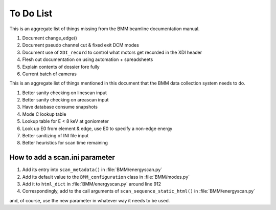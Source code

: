..
   This manual is copyright 2018 Bruce Ravel and released under
   The Creative Commons Attribution-ShareAlike License
   http://creativecommons.org/licenses/by-sa/3.0/

.. role:: strike
    :class: strike

.. _todo_list:

To Do List
==========

This is an aggregate list of things missing from the BMM beamline
documentation manual.

#. :strike:`Document change_edge()`
#. :strike:`Document pseudo channel cut & fixed exit DCM modes`
#. Document use of ``XDI_record`` to control what motors get recorded
   in the XDI header
#. Flesh out documentation on using automation + spreadsheets
#. Explain contents of dossier fore fully
#. Current batch of cameras


This is an aggregate list of things mentioned in this document that
the BMM data collection system needs to do.

#. :strike:`Better sanity checking on linescan input`
#. Better sanity checking on areascan input
#. :strike:`Have database consume snapshots`
#. :strike:`Mode C lookup table`
#. Lookup table for E < 8 keV at goniometer
#. Look up E0 from element & edge, use E0 to specify a non-edge energy
#. :strike:`Better sanitizing of INI file input`
#. :strike:`Better heuristics for scan time remaining`


How to add a scan.ini parameter
-------------------------------

#. Add its entry into ``scan_metadata()`` in :file:`BMM/energyscan.py`
#. Add its default value to the ``BMM_configuration``  class in :file:`BMM/modes.py`
#. Add it to ``html_dict`` in :file:`BMM/energyscan.py` around line 912
#. Correspondingly, add to the call arguments of
   ``scan_sequence_static_html()`` in :file:`BMM/energyscan.py`

and, of course, use the new parameter in whatever way it needs to be used.


